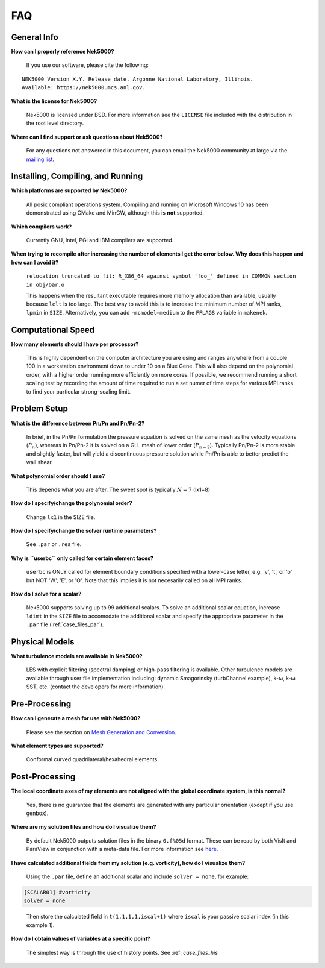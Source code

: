 .. _faq:

==============
FAQ
==============

--------------
General Info
--------------

**How can I properly reference Nek5000?**

   If you use our software, please cite the following:

::

  NEK5000 Version X.Y. Release date. Argonne National Laboratory, Illinois. 
  Available: https://nek5000.mcs.anl.gov.

**What is the license for Nek5000?**

   Nek5000 is licensed under BSD.  
   For more information see the ``LICENSE`` file included with the distribution in the root level directory.

**Where can I find support or ask questions about Nek5000?**

   For any questions not answered in this document, you can email the Nek5000 community at large via the `mailing list <https://lists.mcs.anl.gov/mailman/listinfo/nek5000-users>`_.

----------------------------------
Installing, Compiling, and Running
----------------------------------

**Which platforms are supported by Nek5000?**

   All posix compliant operations system. 
   Compiling and running on Microsoft Windows 10 has been demonstrated using CMake and MinGW, although this is **not** supported.

**Which compilers work?**

   Currently GNU, Intel, PGI and IBM compilers are supported.

**When trying to recompile after increasing the number of elements I get the error below. Why does this happen and how can I avoid it?**

   ``relocation truncated to fit: R_X86_64 against symbol 'foo_' defined in COMMON section in obj/bar.o``

   This happens when the resultant executable requires more memory allocation than available, usually because ``lelt`` is too large.  
   The best way to avoid this is to increase the minimum number of MPI ranks, ``lpmin`` in ``SIZE``.  
   Alternatively, you can add ``-mcmodel=medium`` to the ``FFLAGS`` variable in ``makenek``.

-------------------
Computational Speed
-------------------

**How many elements should I have per processor?**

  This is highly dependent on the computer architecture you are using and ranges anywhere from a couple 100 in a workstation environment down to under 10 on a Blue Gene.
  This will also depend on the polynomial order, with a higher order running more efficiently on more cores.
  If possible, we recommend running a short scaling test by recording the amount of time required to run a set numer of time steps for various MPI ranks to find your particular strong-scaling limit.

.. **What is "projection" and should I use it?**

---------------------------
Problem Setup
---------------------------

**What is the difference between Pn/Pn and Pn/Pn-2?**

   In brief, in the Pn/Pn formulation the pressure equation is solved on the same mesh as the velocity equations (:math:`P_n`), whereas in Pn/Pn-2 it is solved on a GLL mesh of lower order (:math:`P_{n-2}`). 
   Typically Pn/Pn-2 is more stable and slightly faster, but will yield a discontinuous pressure solution while Pn/Pn is able to better predict the wall shear.

**What polynomial order should I use?**

   This depends what you are after. The sweet spot is typically :math:`N=7` (lx1=8)

**How do I specify/change the polynomial order?**

   Change ``lx1`` in the SIZE file.

**How do I specify/change the solver runtime parameters?**

   See ``.par`` or ``.rea`` file.

**Why is ``userbc`` only called for certain element faces?**

   ``userbc`` is ONLY called for element boundary conditions specified with a lower-case letter, e.g. 'v', 't', or 'o' but NOT 'W', 'E', or 'O'.  Note that this implies it is not necesarily called on all MPI ranks.

**How do I solve for a scalar?**

   Nek5000 supports solving up to 99 additional scalars.  To solve an additional scalar equation, increase ``ldimt`` in the ``SIZE`` file to accomodate the additional scalar and specify the appropriate parameter in the ``.par`` file (:ref:`case_files_par`).  

---------------------------
Physical Models
---------------------------

**What turbulence models are available in Nek5000?**

   LES with explicit filtering (spectral damping) or high-pass filtering is available. 
   Other turbulence models are available through user file implementation including: dynamic Smagorinsky (turbChannel example), k-ω, k-ω SST, etc. (contact the developers for more information).

-------------------
Pre-Processing
-------------------

**How can I generate a mesh for use with Nek5000?**

   Please see the section on `Mesh Generation and Conversion <https://nek5000.github.io/NekDoc/geometry.html>`_.

**What element types are supported?**

   Conformal curved quadrilateral/hexahedral elements.

---------------
Post-Processing
---------------

**The local coordinate axes of my elements are not aligned with the global coordinate system, is this normal?**

   Yes, there is no guarantee that the elements are generated with any particular orientation (except if you use genbox).

**Where are my solution files and how do I visualize them?**

   By default Nek5000 outputs solution files in the binary ``0.f%05d`` format.  These can be read by both VisIt and ParaView in conjunction with a meta-data file.  For more information see `here <https://nek5000.github.io/NekDoc/quickstart.html#visualization>`_.

**I have calculated additional fields from my solution (e.g. vorticity), how do I visualize them?**

   Using the ``.par`` file, define an additional scalar and include ``solver = none``, for example:

.. code-block:: none

   [SCALAR01] #vorticity
   solver = none

..

   Then store the calculated field in ``t(1,1,1,1,iscal+1)`` where ``iscal`` is your passive scalar index (in this example 1).

**How do I obtain values of variables at a specific point?**

  The simplest way is through the use of history points. See :ref: `case_files_his`

